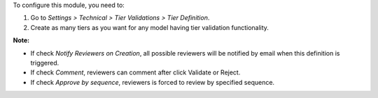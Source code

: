 To configure this module, you need to:

#. Go to *Settings > Technical > Tier Validations > Tier Definition*.
#. Create as many tiers as you want for any model having tier validation
   functionality.

**Note:**

* If check *Notify Reviewers on Creation*, all possible reviewers will be notified by email when this definition is triggered.
* If check *Comment*, reviewers can comment after click Validate or Reject.
* If check *Approve by sequence*, reviewers is forced to review by specified sequence.
